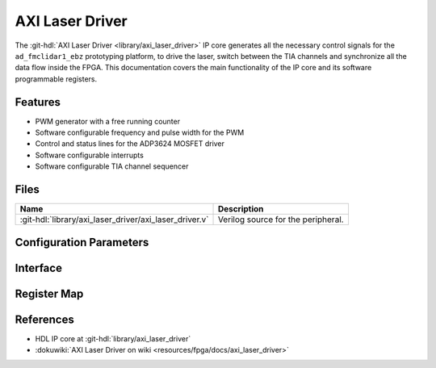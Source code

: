 .. _axi_laser_driver:

AXI Laser Driver
================================================================================

.. hdl-component-diagram::

The :git-hdl:`AXI Laser Driver <library/axi_laser_driver>` IP core
generates all the necessary control signals for the
``ad_fmclidar1_ebz`` prototyping platform, to drive the laser, switch between the
TIA channels and synchronize all the data flow inside the FPGA. This
documentation covers the main functionality of the IP core and its software
programmable registers.

Features
--------------------------------------------------------------------------------

* PWM generator with a free running counter
* Software configurable frequency and pulse width for the PWM
* Control and status lines for the ADP3624 MOSFET driver
* Software configurable interrupts
* Software configurable TIA channel sequencer

Files
--------------------------------------------------------------------------------

.. list-table::
   :header-rows: 1

   * - Name
     - Description
   * - :git-hdl:`library/axi_laser_driver/axi_laser_driver.v`
     - Verilog source for the peripheral.

Configuration Parameters
--------------------------------------------------------------------------------

.. hdl-parameters::

   * - ID
     - Core ID should be unique for each instance of the IP
   * - ASYNC_CLK_EN
     - Bit must be set if the core clock is different from the AXI Memory
       Mapped interface clock
   * - PULSE_WIDTH
     - The pulse width of the generated signal. The resolution is the core
       clock's time period.
   * - PULSE_PERIOD
     - The period of the generated signal. The resolution is the core clock's
       time period.

Interface
--------------------------------------------------------------------------------

.. hdl-interfaces::

   * - s_axi
     - Standard AXI Slave Memory Map interface
   * - ext_clk
     - An external clock input. If ASYNC_CLK_EN is set, this clock will be used
       as the core clock.
   * - driver_en_n
     - This line will control the MOSFET driver's shot down pin. If set the
       MOSFET driver is not working.
   * - driver_pulse
     - Generated pulse, which is used to drive the laser
   * - driver_otw_n
     - Over temperature warning flag of the MOSFET driver.
   * - driver_dp_reset
     - A reset signal, which asserts right before the generated pulse. This
       signal can be used for preconditioning various IPs of the data path.
   * - tia_chsel
     - Control lines for the TIA channel multiplexer.
   * - irq 
     - Interrupt signal.

Register Map
--------------------------------------------------------------------------------

.. hdl-regmap::
   :name: AXI_LASER_DRIVER 

References
-------------------------------------------------------------------------------

* HDL IP core at :git-hdl:`library/axi_laser_driver`
* :dokuwiki:`AXI Laser Driver on wiki <resources/fpga/docs/axi_laser_driver>`